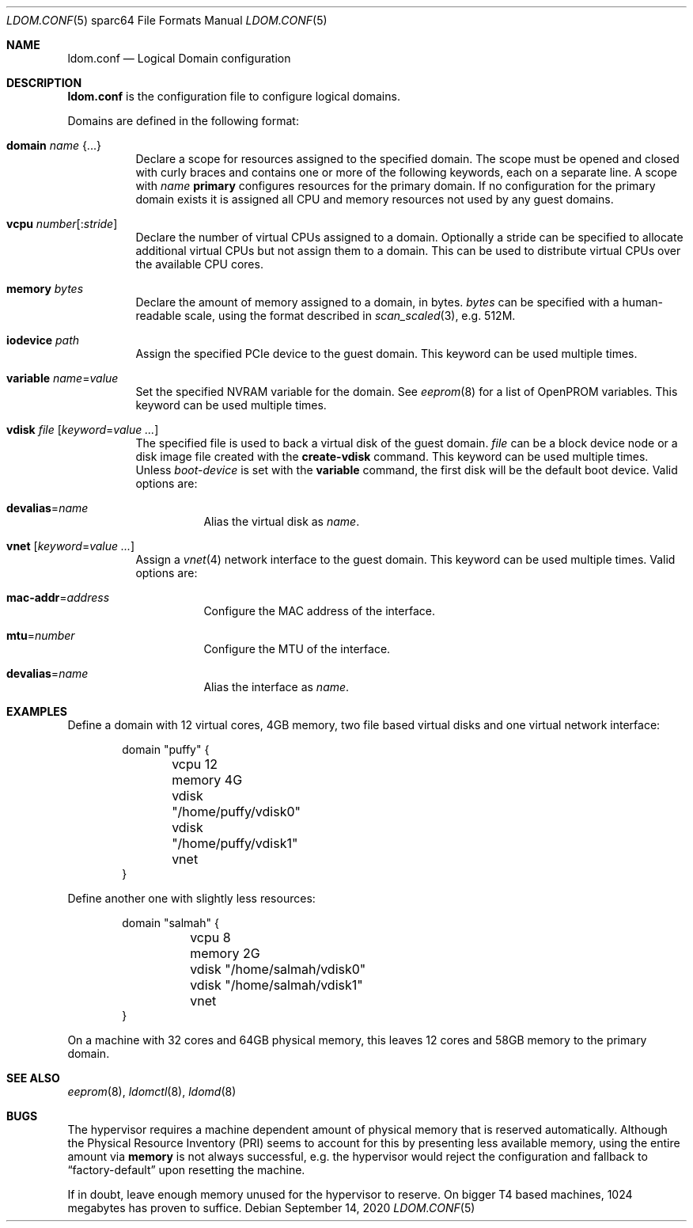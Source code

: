 .\" $OpenBSD: ldom.conf.5,v 1.14 2020/09/14 19:42:16 kn Exp $
.\"
.\" Copyright (c) 2012 Mark Kettenis <kettenis@openbsd.org>
.\"
.\" Permission to use, copy, modify, and distribute this software for any
.\" purpose with or without fee is hereby granted, provided that the above
.\" copyright notice and this permission notice appear in all copies.
.\"
.\" THE SOFTWARE IS PROVIDED "AS IS" AND THE AUTHOR DISCLAIMS ALL WARRANTIES
.\" WITH REGARD TO THIS SOFTWARE INCLUDING ALL IMPLIED WARRANTIES OF
.\" MERCHANTABILITY AND FITNESS. IN NO EVENT SHALL THE AUTHOR BE LIABLE FOR
.\" ANY SPECIAL, DIRECT, INDIRECT, OR CONSEQUENTIAL DAMAGES OR ANY DAMAGES
.\" WHATSOEVER RESULTING FROM LOSS OF USE, DATA OR PROFITS, WHETHER IN AN
.\" ACTION OF CONTRACT, NEGLIGENCE OR OTHER TORTIOUS ACTION, ARISING OUT OF
.\" OR IN CONNECTION WITH THE USE OR PERFORMANCE OF THIS SOFTWARE.
.\"
.Dd $Mdocdate: September 14 2020 $
.Dt LDOM.CONF 5 sparc64
.Os
.Sh NAME
.Nm ldom.conf
.Nd Logical Domain configuration
.Sh DESCRIPTION
.Nm
is the configuration file to configure logical domains.
.Pp
Domains are defined in the following format:
.Bl -tag -width Ds
.It Ic domain Ar name Brq ...
Declare a scope for resources assigned to the specified domain.
The scope must be opened and closed with curly braces and contains
one or more of the following keywords, each on a separate line.
A scope with
.Ar name
.Cm primary
configures resources for the primary domain.
If no configuration for the primary domain exists it is assigned
all CPU and memory resources not used by any guest domains.
.It Ic vcpu Ar number Ns Op : Ns Ar stride
Declare the number of virtual CPUs assigned to a domain.
Optionally a stride can be specified to allocate additional virtual CPUs
but not assign them to a domain.
This can be used to distribute virtual CPUs over the available CPU cores.
.It Ic memory Ar bytes
Declare the amount of memory assigned to a domain, in bytes.
.Ar bytes
can be specified with a human-readable scale, using the format described in
.Xr scan_scaled 3 ,
e.g. 512M.
.It Ic iodevice Ar path
Assign the specified PCIe device to the guest domain.
This keyword can be used multiple times.
.It Ic variable Ar name Ns = Ns Ar value
Set the specified NVRAM variable for the domain.
See
.Xr eeprom 8
for a list of OpenPROM variables.
This keyword can be used multiple times.
.It Ic vdisk Ar file Op Ar keyword Ns = Ns Ar value ...
The specified file is used to back a virtual disk of the guest
domain.
.Ar file
can be a block device node or a disk image file created with the
.Cm create-vdisk
command.
This keyword can be used multiple times.
Unless
.Ar boot-device
is set with the
.Cm variable
command, the first disk will be the default boot device.
Valid options are:
.Bl -tag -width Ds
.It Ic devalias Ns = Ns Ar name
Alias the virtual disk as
.Ar name .
.El
.It Ic vnet Op Ar keyword Ns = Ns Ar value ...
Assign a
.Xr vnet 4
network interface to the guest domain.
This keyword can be used multiple times.
Valid options are:
.Bl -tag -width Ds
.It Ic mac-addr Ns = Ns Ar address
Configure the MAC address of the interface.
.It Ic mtu Ns = Ns Ar number
Configure the MTU of the interface.
.It Ic devalias Ns = Ns Ar name
Alias the interface as
.Ar name .
.El
.El
.Sh EXAMPLES
Define a domain with 12 virtual cores, 4GB memory, two file based virtual disks
and one virtual network interface:
.Bd -literal -offset indent
domain "puffy" {
	vcpu 12
	memory 4G
	vdisk "/home/puffy/vdisk0"
	vdisk "/home/puffy/vdisk1"
	vnet
}
.Ed
.Pp
Define another one with slightly less resources:
.Bd -literal -offset indent
domain "salmah" {
	vcpu 8
	memory 2G
	vdisk "/home/salmah/vdisk0"
	vdisk "/home/salmah/vdisk1"
	vnet
}
.Ed
.Pp
On a machine with 32 cores and 64GB physical memory, this leaves 12 cores and
58GB memory to the primary domain.
.Sh SEE ALSO
.Xr eeprom 8 ,
.Xr ldomctl 8 ,
.Xr ldomd 8
.Sh BUGS
The hypervisor requires a machine dependent amount of physical memory that is
reserved automatically.
Although the Physical Resource Inventory
.Pq PRI
seems to account for this by presenting less available memory, using the entire
amount via
.Ic memory
is not always successful, e.g. the hypervisor would reject the configuration and
fallback to
.Dq factory-default
upon resetting the machine.
.Pp
If in doubt, leave enough memory unused for the hypervisor to reserve.
On bigger T4 based machines, 1024 megabytes has proven to suffice.
